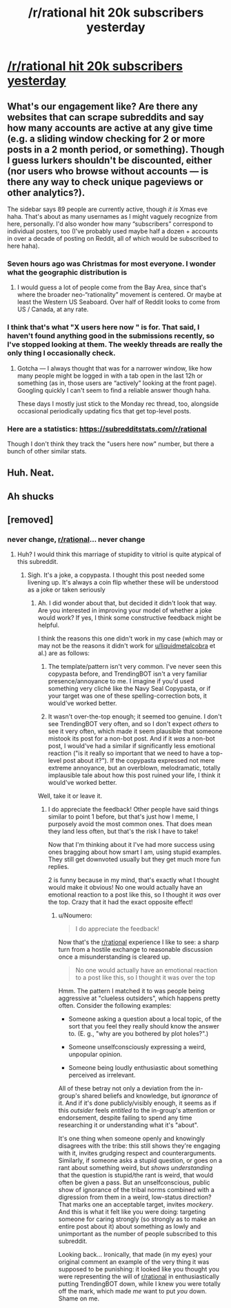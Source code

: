 #+TITLE: /r/rational hit 20k subscribers yesterday

* [[https://frontpagemetrics.com/r/rational][/r/rational hit 20k subscribers yesterday]]
:PROPERTIES:
:Author: TrendingB0T
:Score: 65
:DateUnix: 1608866449.0
:DateShort: 2020-Dec-25
:END:

** What's our engagement like? Are there any websites that can scrape subreddits and say how many accounts are active at any give time (e.g. a sliding window checking for 2 or more posts in a 2 month period, or something). Though I guess lurkers shouldn't be discounted, either (nor users who browse without accounts --- is there any way to check unique pageviews or other analytics?).

The sidebar says 89 people are currently active, though /it is/ Xmas eve haha. That's about as many usernames as I might vaguely recognize from here, personally. I'd also wonder how many “subscribers” correspond to individual posters, too (I've probably used maybe half a dozen + accounts in over a decade of posting on Reddit, all of which would be subscribed to here haha).
:PROPERTIES:
:Author: --MCMC--
:Score: 8
:DateUnix: 1608874629.0
:DateShort: 2020-Dec-25
:END:

*** Seven hours ago was Christmas for most everyone. I wonder what the geographic distribution is
:PROPERTIES:
:Author: RMcD94
:Score: 3
:DateUnix: 1608901263.0
:DateShort: 2020-Dec-25
:END:

**** I would guess a lot of people come from the Bay Area, since that's where the broader neo-“rationality” movement is centered. Or maybe at least the Western US Seaboard. Over half of Reddit looks to come from US / Canada, at any rate.
:PROPERTIES:
:Author: --MCMC--
:Score: 1
:DateUnix: 1608909886.0
:DateShort: 2020-Dec-25
:END:


*** I think that's what "X users here now " is for. That said, I haven't found anything good in the submissions recently, so I've stopped looking at them. The weekly threads are really the only thing I occasionally check.
:PROPERTIES:
:Author: Kuratius
:Score: 4
:DateUnix: 1608889410.0
:DateShort: 2020-Dec-25
:END:

**** Gotcha --- I always thought that was for a narrower window, like how many people might be logged in with a tab open in the last 12h or something (as in, those users are “actively” looking at the front page). Googling quickly I can't seem to find a reliable answer though haha.

These days I mostly just stick to the Monday rec thread, too, alongside occasional periodically updating fics that get top-level posts.
:PROPERTIES:
:Author: --MCMC--
:Score: 3
:DateUnix: 1608911858.0
:DateShort: 2020-Dec-25
:END:


*** Here are a statistics: [[https://subredditstats.com/r/rational]]

Though I don't think they track the "users here now" number, but there a bunch of other similar stats.
:PROPERTIES:
:Author: Amagineer
:Score: 1
:DateUnix: 1608913568.0
:DateShort: 2020-Dec-25
:END:


** Huh. Neat.
:PROPERTIES:
:Author: adad64
:Score: 3
:DateUnix: 1608873589.0
:DateShort: 2020-Dec-25
:END:


** Ah shucks
:PROPERTIES:
:Author: Slinkinator
:Score: 3
:DateUnix: 1608873515.0
:DateShort: 2020-Dec-25
:END:


** [removed]
:PROPERTIES:
:Score: -14
:DateUnix: 1608869705.0
:DateShort: 2020-Dec-25
:END:

*** never change, [[/r/rational][r/rational]]... never change
:PROPERTIES:
:Author: liquidmetalcobra
:Score: 2
:DateUnix: 1608872161.0
:DateShort: 2020-Dec-25
:END:

**** Huh? I would think this marriage of stupidity to vitriol is quite atypical of this subreddit.
:PROPERTIES:
:Author: Noumero
:Score: 8
:DateUnix: 1608874155.0
:DateShort: 2020-Dec-25
:END:

***** Sigh. It's a joke, a copypasta. I thought this post needed some livening up. It's always a coin flip whether these will be understood as a joke or taken seriously
:PROPERTIES:
:Author: Amargosamountain
:Score: 5
:DateUnix: 1608887732.0
:DateShort: 2020-Dec-25
:END:

****** Ah. I did wonder about that, but decided it didn't look that way. Are you interested in improving your model of whether a joke would work? If yes, I think some constructive feedback might be helpful.

I think the reasons this one didn't work in my case (which may or may not be the reasons it didn't work for [[/u/liquidmetalcobra][u/liquidmetalcobra]] et al.) are as follows:

1. The template/pattern isn't very common. I've never seen this copypasta before, and TrendingBOT isn't a very familiar presence/annoyance to me. I imagine if you'd used something very cliché like the Navy Seal Copypasta, or if your target was one of these spelling-correction bots, it would've worked better.

2. It wasn't over-the-top enough; it seemed too genuine. I don't see TrendingBOT very often, and so I don't expect /others/ to see it very often, which made it seem plausible that someone mistook its post for a non-bot post. And if it /was/ a non-bot post, I would've had a similar if significantly less emotional reaction ("is it really so important that we need to have a top-level post about it?"). If the copypasta expressed not mere extreme annoyance, but an overblown, melodramatic, totally implausible tale about how this post ruined your life, I think it would've worked better.

Well, take it or leave it.
:PROPERTIES:
:Author: Noumero
:Score: 6
:DateUnix: 1608896168.0
:DateShort: 2020-Dec-25
:END:

******* I do appreciate the feedback! Other people have said things similar to point 1 before, but that's just how I meme, I purposely avoid the most common ones. That does mean they land less often, but that's the risk I have to take!

Now that I'm thinking about it I've had more success using ones bragging about how smart I am, using stupid examples. They still get downvoted usually but they get much more fun replies.

2 is funny because in my mind, that's exactly what I thought would make it obvious! No one would actually have an emotional reaction to a post like this, so I thought it /was/ over the top. Crazy that it had the exact opposite effect!
:PROPERTIES:
:Author: Amargosamountain
:Score: 3
:DateUnix: 1608897803.0
:DateShort: 2020-Dec-25
:END:

******** u/Noumero:
#+begin_quote
  I do appreciate the feedback!
#+end_quote

Now that's the [[/r/rational][r/rational]] experience I like to see: a sharp turn from a hostile exchange to reasonable discussion once a misunderstanding is cleared up.

#+begin_quote
  No one would actually have an emotional reaction to a post like this, so I thought it was over the top
#+end_quote

Hmm. The pattern I matched it to was people being aggressive at "clueless outsiders", which happens pretty often. Consider the following examples:

- Someone asking a question about a local topic, of the sort that you feel they really should know the answer to. (E. g., "why are you bothered by plot holes?".)

- Someone unselfconsciously expressing a weird, unpopular opinion.

- Someone being loudly enthusiastic about something perceived as irrelevant.

All of these betray not only a deviation from the in-group's shared beliefs and knowledge, but /ignorance/ of it. And if it's done publicly/visibly enough, it seems as if this /outsider/ feels /entitled/ to the in-group's attention or endorsement, despite failing to spend any time researching it or understanding what it's "about".

It's one thing when someone openly and knowingly disagrees with the tribe: this still shows they're engaging with it, invites grudging respect and counterarguments. Similarly, if someone asks a stupid question, or goes on a rant about something weird, but /shows understanding/ that the question is stupid/the rant is weird, that would often be given a pass. But an unselfconscious, public show of ignorance of the tribal norms combined with a digression from them in a weird, low-status direction? That marks one an acceptable target, invites /mockery/. And this is what it felt like you were doing: targeting someone for caring strongly (so strongly as to make an entire post about it) about something as lowly and unimportant as the number of people subscribed to this subreddit.

Looking back... Ironically, that made (in my eyes) your original comment an example of the very thing it was supposed to be punishing: it looked like you thought you were representing the will of [[/r/rational][r/rational]] in enthusiastically putting TrendingBOT down, while I knew you were totally off the mark, which made /me/ want to put /you/ down. Shame on me.
:PROPERTIES:
:Author: Noumero
:Score: 4
:DateUnix: 1608902179.0
:DateShort: 2020-Dec-25
:END:
